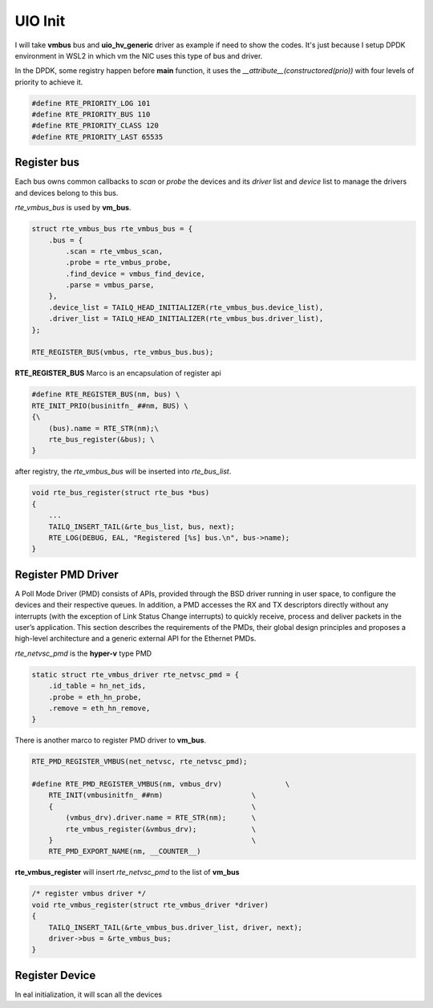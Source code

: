 UIO Init
========

I will take **vmbus** bus and **uio_hv_generic** driver as example if need to show the codes.
It's just because I setup DPDK environment in WSL2 in which vm the NIC uses this type of bus
and driver.

In the DPDK, some registry happen before **main** function, it uses the *__attribute__(constructored(prio))*
with four levels of priority to achieve it.

.. code::

    #define RTE_PRIORITY_LOG 101
    #define RTE_PRIORITY_BUS 110
    #define RTE_PRIORITY_CLASS 120
    #define RTE_PRIORITY_LAST 65535

Register bus
------------

Each bus owns common callbacks to *scan* or *probe* the devices and its *driver* list 
and *device* list to manage the drivers and devices belong to this bus.

*rte_vmbus_bus* is used by **vm_bus**.

.. code::

    struct rte_vmbus_bus rte_vmbus_bus = {
        .bus = {
            .scan = rte_vmbus_scan,
            .probe = rte_vmbus_probe,
            .find_device = vmbus_find_device,
            .parse = vmbus_parse,
        },
        .device_list = TAILQ_HEAD_INITIALIZER(rte_vmbus_bus.device_list),
        .driver_list = TAILQ_HEAD_INITIALIZER(rte_vmbus_bus.driver_list),
    };

    RTE_REGISTER_BUS(vmbus, rte_vmbus_bus.bus);

**RTE_REGISTER_BUS** Marco is an encapsulation of register api

.. code:: 

    #define RTE_REGISTER_BUS(nm, bus) \
    RTE_INIT_PRIO(businitfn_ ##nm, BUS) \
    {\
        (bus).name = RTE_STR(nm);\
        rte_bus_register(&bus); \
    }

after registry, the *rte_vmbus_bus* will be inserted into *rte_bus_list*.

.. code::

    void rte_bus_register(struct rte_bus *bus)
    {
        ...
        TAILQ_INSERT_TAIL(&rte_bus_list, bus, next);
        RTE_LOG(DEBUG, EAL, "Registered [%s] bus.\n", bus->name);
    }

Register PMD Driver
-------------------

A Poll Mode Driver (PMD) consists of APIs, provided through the BSD driver 
running in user space, to configure the devices and their respective queues. 
In addition, a PMD accesses the RX and TX descriptors directly without any 
interrupts (with the exception of Link Status Change interrupts) to quickly 
receive, process and deliver packets in the user’s application. This section 
describes the requirements of the PMDs, their global design principles and 
proposes a high-level architecture and a generic external API for the Ethernet PMDs.

*rte_netvsc_pmd* is the **hyper-v** type PMD

.. code::

    static struct rte_vmbus_driver rte_netvsc_pmd = {
        .id_table = hn_net_ids,
        .probe = eth_hn_probe,
        .remove = eth_hn_remove,
    }

There is another marco to register PMD driver to **vm_bus**.

..  code::

    RTE_PMD_REGISTER_VMBUS(net_netvsc, rte_netvsc_pmd);

    #define RTE_PMD_REGISTER_VMBUS(nm, vmbus_drv)		\
        RTE_INIT(vmbusinitfn_ ##nm)			\
        {						\
            (vmbus_drv).driver.name = RTE_STR(nm);	\
            rte_vmbus_register(&vmbus_drv);		\
        }						\
        RTE_PMD_EXPORT_NAME(nm, __COUNTER__)

**rte_vmbus_register** will insert *rte_netvsc_pmd* to the list of **vm_bus**

.. code::

    /* register vmbus driver */
    void rte_vmbus_register(struct rte_vmbus_driver *driver)
    {
        TAILQ_INSERT_TAIL(&rte_vmbus_bus.driver_list, driver, next);
        driver->bus = &rte_vmbus_bus;
    }


Register Device
---------------

In eal initialization, it will scan all the devices